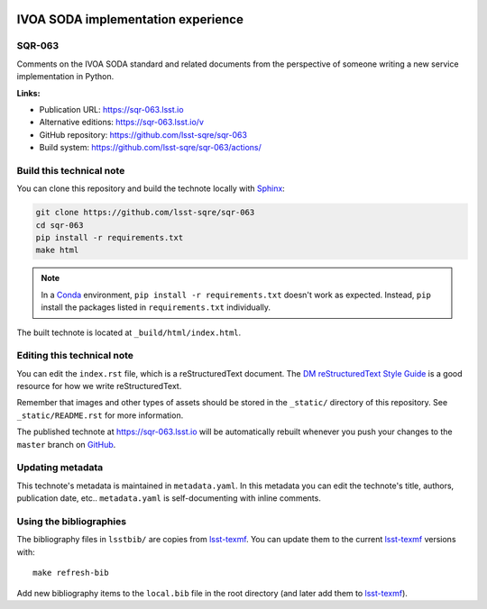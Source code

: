 .. image:: https://img.shields.io/badge/sqr--063-lsst.io-brightgreen.svg
   :target: https://sqr-063.lsst.io
.. image:: https://github.com/lsst-sqre/sqr-063/workflows/CI/badge.svg
   :target: https://github.com/lsst-sqre/sqr-063/actions/
..
  Uncomment this section and modify the DOI strings to include a Zenodo DOI badge in the README
  .. image:: https://zenodo.org/badge/doi/10.5281/zenodo.#####.svg
     :target: http://dx.doi.org/10.5281/zenodo.#####

###################################
IVOA SODA implementation experience
###################################

SQR-063
=======

Comments on the IVOA SODA standard and related documents from the perspective of someone writing a new service implementation in Python.

**Links:**

- Publication URL: https://sqr-063.lsst.io
- Alternative editions: https://sqr-063.lsst.io/v
- GitHub repository: https://github.com/lsst-sqre/sqr-063
- Build system: https://github.com/lsst-sqre/sqr-063/actions/


Build this technical note
=========================

You can clone this repository and build the technote locally with `Sphinx`_:

.. code-block:: bash

   git clone https://github.com/lsst-sqre/sqr-063
   cd sqr-063
   pip install -r requirements.txt
   make html

.. note::

   In a Conda_ environment, ``pip install -r requirements.txt`` doesn't work as expected.
   Instead, ``pip`` install the packages listed in ``requirements.txt`` individually.

The built technote is located at ``_build/html/index.html``.

Editing this technical note
===========================

You can edit the ``index.rst`` file, which is a reStructuredText document.
The `DM reStructuredText Style Guide`_ is a good resource for how we write reStructuredText.

Remember that images and other types of assets should be stored in the ``_static/`` directory of this repository.
See ``_static/README.rst`` for more information.

The published technote at https://sqr-063.lsst.io will be automatically rebuilt whenever you push your changes to the ``master`` branch on `GitHub <https://github.com/lsst-sqre/sqr-063>`_.

Updating metadata
=================

This technote's metadata is maintained in ``metadata.yaml``.
In this metadata you can edit the technote's title, authors, publication date, etc..
``metadata.yaml`` is self-documenting with inline comments.

Using the bibliographies
========================

The bibliography files in ``lsstbib/`` are copies from `lsst-texmf`_.
You can update them to the current `lsst-texmf`_ versions with::

   make refresh-bib

Add new bibliography items to the ``local.bib`` file in the root directory (and later add them to `lsst-texmf`_).

.. _Sphinx: http://sphinx-doc.org
.. _DM reStructuredText Style Guide: https://developer.lsst.io/restructuredtext/style.html
.. _this repo: ./index.rst
.. _Conda: http://conda.pydata.org/docs/
.. _lsst-texmf: https://lsst-texmf.lsst.io
